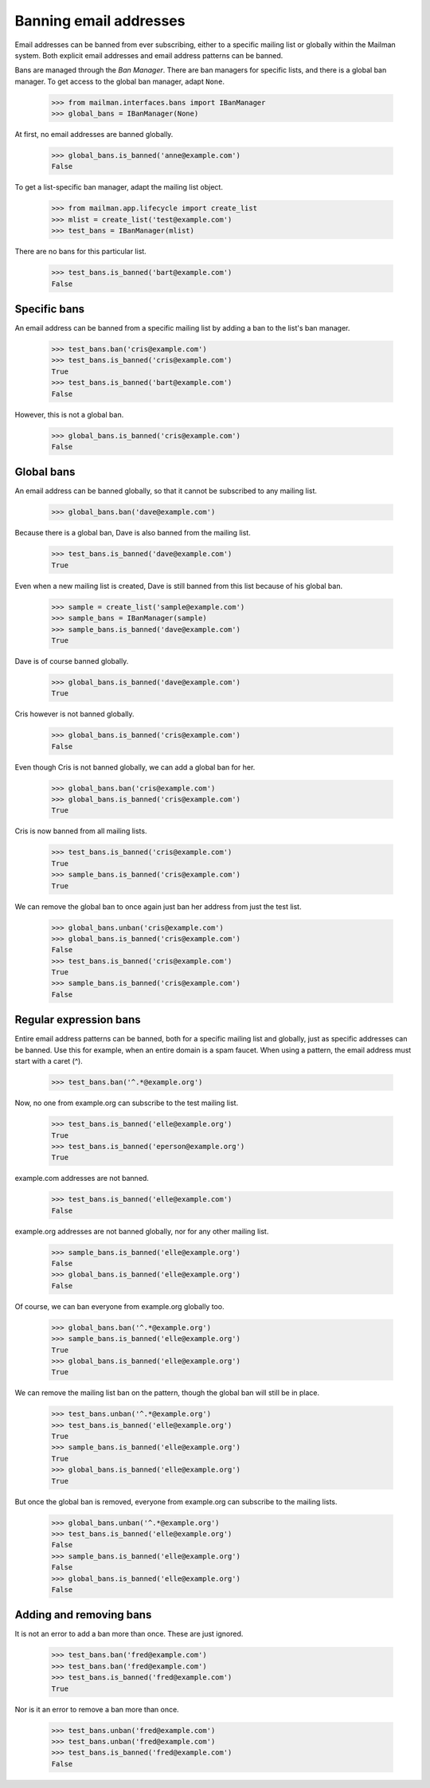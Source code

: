 =======================
Banning email addresses
=======================

Email addresses can be banned from ever subscribing, either to a specific
mailing list or globally within the Mailman system.  Both explicit email
addresses and email address patterns can be banned.

Bans are managed through the `Ban Manager`.  There are ban managers for
specific lists, and there is a global ban manager.  To get access to the
global ban manager, adapt ``None``.

    >>> from mailman.interfaces.bans import IBanManager
    >>> global_bans = IBanManager(None)

At first, no email addresses are banned globally.

    >>> global_bans.is_banned('anne@example.com')
    False

To get a list-specific ban manager, adapt the mailing list object.

    >>> from mailman.app.lifecycle import create_list
    >>> mlist = create_list('test@example.com')
    >>> test_bans = IBanManager(mlist)

There are no bans for this particular list.

    >>> test_bans.is_banned('bart@example.com')
    False


Specific bans
=============

An email address can be banned from a specific mailing list by adding a ban to
the list's ban manager.

    >>> test_bans.ban('cris@example.com')
    >>> test_bans.is_banned('cris@example.com')
    True
    >>> test_bans.is_banned('bart@example.com')
    False

However, this is not a global ban.

    >>> global_bans.is_banned('cris@example.com')
    False


Global bans
===========

An email address can be banned globally, so that it cannot be subscribed to
any mailing list.

    >>> global_bans.ban('dave@example.com')

Because there is a global ban, Dave is also banned from the mailing list.

    >>> test_bans.is_banned('dave@example.com')
    True

Even when a new mailing list is created, Dave is still banned from this list
because of his global ban.

    >>> sample = create_list('sample@example.com')
    >>> sample_bans = IBanManager(sample)
    >>> sample_bans.is_banned('dave@example.com')
    True

Dave is of course banned globally.

    >>> global_bans.is_banned('dave@example.com')
    True

Cris however is not banned globally.

    >>> global_bans.is_banned('cris@example.com')
    False

Even though Cris is not banned globally, we can add a global ban for her.

    >>> global_bans.ban('cris@example.com')
    >>> global_bans.is_banned('cris@example.com')
    True

Cris is now banned from all mailing lists.

    >>> test_bans.is_banned('cris@example.com')
    True
    >>> sample_bans.is_banned('cris@example.com')
    True

We can remove the global ban to once again just ban her address from just the
test list.

    >>> global_bans.unban('cris@example.com')
    >>> global_bans.is_banned('cris@example.com')
    False
    >>> test_bans.is_banned('cris@example.com')
    True
    >>> sample_bans.is_banned('cris@example.com')
    False


Regular expression bans
=======================

Entire email address patterns can be banned, both for a specific mailing list
and globally, just as specific addresses can be banned.  Use this for example,
when an entire domain is a spam faucet.  When using a pattern, the email
address must start with a caret (^).

    >>> test_bans.ban('^.*@example.org')

Now, no one from example.org can subscribe to the test mailing list.

    >>> test_bans.is_banned('elle@example.org')
    True
    >>> test_bans.is_banned('eperson@example.org')
    True

example.com addresses are not banned.

    >>> test_bans.is_banned('elle@example.com')
    False

example.org addresses are not banned globally, nor for any other mailing
list.

    >>> sample_bans.is_banned('elle@example.org')
    False
    >>> global_bans.is_banned('elle@example.org')
    False

Of course, we can ban everyone from example.org globally too.

    >>> global_bans.ban('^.*@example.org')
    >>> sample_bans.is_banned('elle@example.org')
    True
    >>> global_bans.is_banned('elle@example.org')
    True

We can remove the mailing list ban on the pattern, though the global ban will
still be in place.

    >>> test_bans.unban('^.*@example.org')
    >>> test_bans.is_banned('elle@example.org')
    True
    >>> sample_bans.is_banned('elle@example.org')
    True
    >>> global_bans.is_banned('elle@example.org')
    True

But once the global ban is removed, everyone from example.org can subscribe to
the mailing lists.

    >>> global_bans.unban('^.*@example.org')
    >>> test_bans.is_banned('elle@example.org')
    False
    >>> sample_bans.is_banned('elle@example.org')
    False
    >>> global_bans.is_banned('elle@example.org')
    False


Adding and removing bans
========================

It is not an error to add a ban more than once.  These are just ignored.

    >>> test_bans.ban('fred@example.com')
    >>> test_bans.ban('fred@example.com')
    >>> test_bans.is_banned('fred@example.com')
    True

Nor is it an error to remove a ban more than once.

    >>> test_bans.unban('fred@example.com')
    >>> test_bans.unban('fred@example.com')
    >>> test_bans.is_banned('fred@example.com')
    False
